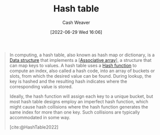 :PROPERTIES:
:ID:       b8f1337e-8231-4ace-b003-bb988b4c39ee
:ROAM_ALIASES: "Hash maps" "Hash tables" Dictionary "Hash map"
:END:
#+title: Hash table
#+author: Cash Weaver
#+date: [2022-06-29 Wed 16:06]
#+filetags: :concept:

#+begin_quote
In computing, a hash table, also known as hash map or dictionary, is a [[id:738c2ba7-a272-417d-9b6d-b6952d765280][Data structure]] that implements a [[[id:efd422ba-2509-48c9-b267-265f3c369462][Associative array]]], a structure that can map keys to values. A hash table uses a [[id:b5c17ad0-3857-4800-90be-8e79e72897ab][Hash function]] to compute an index, also called a hash code, into an array of buckets or slots, from which the desired value can be found. During lookup, the key is hashed and the resulting hash indicates where the corresponding value is stored.

Ideally, the hash function will assign each key to a unique bucket, but most hash table designs employ an imperfect hash function, which might cause hash collisions where the hash function generates the same index for more than one key. Such collisions are typically accommodated in some way.

[cite:@HashTable2022]
#+end_quote

#+print_bibliography:

* Anki :noexport:
:PROPERTIES:
:ANKI_DECK: Default
:END:
** [[id:b8f1337e-8231-4ace-b003-bb988b4c39ee][Hash table]]
:PROPERTIES:
:ANKI_DECK: Default
:ANKI_NOTE_TYPE: Definition
:ANKI_NOTE_ID: 1656856827180
:END:

*** Context
Computer science

*** Definition
An implementation of an [[id:efd422ba-2509-48c9-b267-265f3c369462][Associative array]] which uses a function to relate the =key= to a specific location in an array of buckets or slots.

*** Extra

*** Source
[cite:@HashTable2022]

** A {{c1::hash collision}} is when {{c2::two pieces of data in a [[id:b8f1337e-8231-4ace-b003-bb988b4c39ee][Hash table]] share the same hash value}}.
:PROPERTIES:
:ANKI_NOTE_TYPE: Cloze with Source
:ANKI_NOTE_ID: 1656856828006
:END:

*** Extra

*** Source
[cite:@HashTable2022]

** {{c2::[[id:b8f1337e-8231-4ace-b003-bb988b4c39ee][Hash tables]]}} are, on average, {{c1::more}} efficient than search trees.
:PROPERTIES:
:ANKI_NOTE_TYPE: Cloze with Source
:ANKI_NOTE_ID: 1656856828784
:END:

*** Extra

*** Source
[cite:@HashTable2022]


